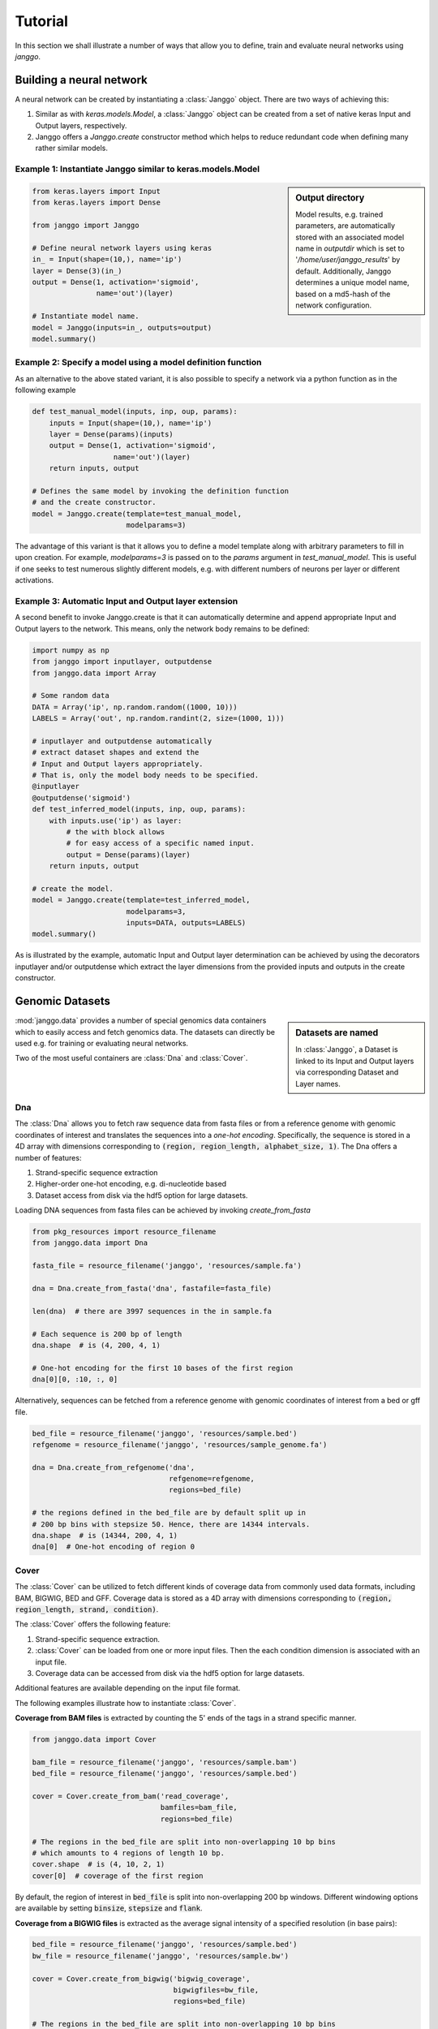 =========
Tutorial
=========

In this section we shall illustrate a number of ways that allow
you to define, train and evaluate neural networks using `janggo`.

Building a neural network
-------------------------
A neural network can be created by instantiating a :class:`Janggo` object.
There are two ways of achieving this:

1. Similar as with `keras.models.Model`, a :class:`Janggo` object can be created from a set of native keras Input and Output layers, respectively.
2. Janggo offers a `Janggo.create` constructor method which helps to reduce redundant code when defining many rather similar models.


Example 1: Instantiate Janggo similar to keras.models.Model
^^^^^^^^^^^^^^^^^^^^^^^^^^^^^^^^^^^^^^^^^^^^^^^^^^^^^^^^^^^^

.. sidebar:: **Output directory**

   Model results,
   e.g. trained parameters, are automatically stored with an associated model name in `outputdir` which is set to '`/home/user/janggo_results`' by default. Additionally, Janggo determines a unique model name, based on a md5-hash of the network configuration.


.. code-block:: python

  from keras.layers import Input
  from keras.layers import Dense

  from janggo import Janggo

  # Define neural network layers using keras
  in_ = Input(shape=(10,), name='ip')
  layer = Dense(3)(in_)
  output = Dense(1, activation='sigmoid',
                 name='out')(layer)

  # Instantiate model name.
  model = Janggo(inputs=in_, outputs=output)
  model.summary()



Example 2: Specify a model using a model definition function
^^^^^^^^^^^^^^^^^^^^^^^^^^^^^^^^^^^^^^^^^^^^^^^^^^^^^^^^^^^^^
As an alternative to the above stated variant, it is also possible to specify
a network via a python function as in the following example

.. code-block:: python

   def test_manual_model(inputs, inp, oup, params):
       inputs = Input(shape=(10,), name='ip')
       layer = Dense(params)(inputs)
       output = Dense(1, activation='sigmoid',
                      name='out')(layer)
       return inputs, output

   # Defines the same model by invoking the definition function
   # and the create constructor.
   model = Janggo.create(template=test_manual_model,
                         modelparams=3)


The advantage of this variant is that it allows you to define a model template
along with arbitrary parameters to fill in upon creation. For example,
`modelparams=3` is passed on to the `params` argument in `test_manual_model`.
This is useful if one seeks to test numerous slightly different models,
e.g. with different numbers of neurons per layer or different activations.


Example 3: Automatic Input and Output layer extension
^^^^^^^^^^^^^^^^^^^^^^^^^^^^^^^^^^^^^^^^^^^^^^^^^^^^^^^^^^^^^
A second benefit to invoke Janggo.create is that it can automatically
determine and append appropriate Input and Output layers to the network.
This means, only the network body remains to be defined:

.. code-block:: python

    import numpy as np
    from janggo import inputlayer, outputdense
    from janggo.data import Array

    # Some random data
    DATA = Array('ip', np.random.random((1000, 10)))
    LABELS = Array('out', np.random.randint(2, size=(1000, 1)))

    # inputlayer and outputdense automatically
    # extract dataset shapes and extend the
    # Input and Output layers appropriately.
    # That is, only the model body needs to be specified.
    @inputlayer
    @outputdense('sigmoid')
    def test_inferred_model(inputs, inp, oup, params):
        with inputs.use('ip') as layer:
            # the with block allows
            # for easy access of a specific named input.
            output = Dense(params)(layer)
        return inputs, output

    # create the model.
    model = Janggo.create(template=test_inferred_model,
                          modelparams=3,
                          inputs=DATA, outputs=LABELS)
    model.summary()

As is illustrated by the example, automatic Input and Output layer determination
can be achieved by using the decorators inputlayer and/or outputdense which extract
the layer dimensions from the provided inputs and outputs in the create constructor.


Genomic Datasets
----------------------------------
.. sidebar:: Datasets are named

   In :class:`Janggo`, a Dataset is linked to
   its Input and Output layers via corresponding Dataset and Layer names.


:mod:`janggo.data` provides a number of special genomics data containers which
to easily access and fetch genomics data. The datasets can directly be used
e.g. for training or evaluating neural networks.

Two of the most useful containers are :class:`Dna` and :class:`Cover`.



Dna
^^^^^^^^^^
The :class:`Dna` allows you to fetch raw sequence data from
fasta files or from a reference genome with genomic coordinates of interest
and translates the sequences into a *one-hot encoding*. Specifically,
the sequence is stored in a 4D array with dimensions corresponding
to :code:`(region, region_length, alphabet_size, 1)`.
The Dna offers a number of features:

1. Strand-specific sequence extraction
2. Higher-order one-hot encoding, e.g. di-nucleotide based
3. Dataset access from disk via the hdf5 option for large datasets.

Loading DNA sequences from fasta files can be achieved by invoking
`create_from_fasta`

.. code-block:: python

   from pkg_resources import resource_filename
   from janggo.data import Dna

   fasta_file = resource_filename('janggo', 'resources/sample.fa')

   dna = Dna.create_from_fasta('dna', fastafile=fasta_file)

   len(dna)  # there are 3997 sequences in the in sample.fa

   # Each sequence is 200 bp of length
   dna.shape  # is (4, 200, 4, 1)

   # One-hot encoding for the first 10 bases of the first region
   dna[0][0, :10, :, 0]

Alternatively, sequences can be fetched from a reference genome with
genomic coordinates of interest from a bed or gff file.

.. code-block:: python

   bed_file = resource_filename('janggo', 'resources/sample.bed')
   refgenome = resource_filename('janggo', 'resources/sample_genome.fa')

   dna = Dna.create_from_refgenome('dna',
                                   refgenome=refgenome,
                                   regions=bed_file)

   # the regions defined in the bed_file are by default split up in
   # 200 bp bins with stepsize 50. Hence, there are 14344 intervals.
   dna.shape  # is (14344, 200, 4, 1)
   dna[0]  # One-hot encoding of region 0



Cover
^^^^^^^^^^^^^^^
The :class:`Cover` can be utilized to fetch different kinds of
coverage data from commonly used data formats, including BAM, BIGWIG, BED and GFF.
Coverage data is stored as a 4D array with dimensions corresponding
to :code:`(region, region_length, strand, condition)`.

The :class:`Cover` offers the following feature:

1. Strand-specific sequence extraction.
2. :class:`Cover` can be loaded from one or more input files. Then the each condition dimension is associated with an input file.
3. Coverage data can be accessed from disk via the hdf5 option for large datasets.

Additional features are available depending on the input file format.

The following examples illustrate how to instantiate :class:`Cover`.

**Coverage from BAM files** is extracted by counting the 5' ends of the tags
in a strand specific manner.

.. code:: python

   from janggo.data import Cover

   bam_file = resource_filename('janggo', 'resources/sample.bam')
   bed_file = resource_filename('janggo', 'resources/sample.bed')

   cover = Cover.create_from_bam('read_coverage',
                                 bamfiles=bam_file,
                                 regions=bed_file)

   # The regions in the bed_file are split into non-overlapping 10 bp bins
   # which amounts to 4 regions of length 10 bp.
   cover.shape  # is (4, 10, 2, 1)
   cover[0]  # coverage of the first region

By default, the region of interest in :code:`bed_file` is split
into non-overlapping 200 bp windows. Different windowing options are available
by setting :code:`binsize`, :code:`stepsize` and :code:`flank`.

**Coverage from a BIGWIG files** is extracted as the average signal intensity
of a specified resolution (in base pairs):

.. code-block:: python

   bed_file = resource_filename('janggo', 'resources/sample.bed')
   bw_file = resource_filename('janggo', 'resources/sample.bw')

   cover = Cover.create_from_bigwig('bigwig_coverage',
                                    bigwigfiles=bw_file,
                                    regions=bed_file)

   # The regions in the bed_file are split into non-overlapping 10 bp bins
   # which amounts to 4 regions of length 10 bp. Additionally, resolution
   # computes the average signal in a given window.
   # shape is (4, 5, 1, 1), because there are 5 x 2 bp
   # resolution windows summing up to the binsize of 10 bp.
   cover.shape
   cover[0]  # coverage of the first region

By default, the region of interest in :code:`bed_file` is split
into non-overlapping 200 bp windows with a resolution of 200 bp.
Different windowing and signal resolution options are available
by setting :code:`binsize`, :code:`stepsize`, :code:`flank` and :code:`resolution`.


**Coverage from a BED files** can be extracted in various ways:

1. Extracting the **score** field value from the associated regions, if available.
2. Extracting binary labels: Treating presence of a region as positive labels (*one*), while the absence of a region is treated as a negative label (*zero*).
3. Treating the scores as categories.

.. code-block:: python

   bed_file = resource_filename('janggo', 'resources/sample.bed')
   score_bed_file = resource_filename('janggo', 'resources/sample_scores.bed')

   cover = Cover.create_from_bed('bed_coverage',
                                 bedfiles=score_bed_files,
                                 regions=bed_file)

   cover.shape
   cover[0]  # coverage of the first region


By default, the region of interest in :code:`bed_file` is split
into non-overlapping 200 bp windows with a resolution of 200 bp.
Different windowing and signal resolution options are available
by setting :code:`binsize`, :code:`stepsize`, :code:`flank` and :code:`resolution`.


Fit a neural network on DNA sequences
-------------------------------------
In the previous sections, we learned how to acquire data and
how to instantiate neural networks. Now let's
create and fit a simple convolutional neural network that predicts
labels derived from a BED file from the DNA sequence:

.. code:: python

   refgenome = resource_filename('janggo', 'resources/sample_refgenome.bed')
   bed_file = resource_filename('janggo', 'resources/sample.bed')
   score_bed_file = resource_filename('janggo', 'resources/sample_scores.bed')

   # 1. get data
   DNA = Dna.create_from_refgenome('dna',
                                   refgenome=refgenome,
                                   regions=bed_file)
   LABELS = Cover.create_from_bed('peaks',
                                  bedfiles=score_bed_file,
                                  regions=bed_file)

   # 2. define a simple conv net with 30 filters of length 15 bp
   # and relu activation
   @inputlayer
   @outputconv('sigmoid')
   def _conv_net(inputs, inp, oup, params):
      with inputs.use('dna') as layer:
         layer_ = Conv2D(params[0], (params[1], layer.shape.as_list()[2]),
                         activation=params[2])(layer)
         output = GlobalAveragePooling2D()(layer_)
      return inputs, output

   # 3. instantiate and compile the model
   model = Janggo.create(template=_conv_net
                         modelparams=(30, 15, 'relu'),
                         inputs=DNA, outputs=LABELS)
   model.compile(optimizer='adadelta', loss='binary_crossentropy')

   # 4. fit the model
   model.fit(DNA, LABELS)



Evaluation
----------

Finally, we would like to evaluate various aspects of the model performance
and investigate the predictions. This can be done by invoking the
methods :code:`evaluate` and :code:`predict`.
While, this is also possible using a native keras model, janggo
also offers a number of useful functions to 1. export the prediction
and evaluation results in e.g. json, tsv, 2. plot the scoring metrics such as
AUC-ROC, and 3. allows to export predictions and model loss in BED or BIGWIG
format for further investigation of what the model has (or has not) trained
in a genome browser of your choice.

:code:`InOutScorer`
^^^^^^^^^^^^^^^^^^^
Evaluating the predictive performance in comparison with ground truth labels,
you need to instantiate one or more :code:`InOutScorer` object that
can be attached as callbacks to :code:`Janggo.evaluate`.
The following example shows how to compute the AUC-ROC, plot the ROC curve
and export the prediction loss to bigwig format

In order to compute
.. code:: python

   import numpy
   from sklearn.metrics import roc_auc_score, roc_curve

   # Instantiate several evaluation scorers
   score_auroc = InOutScorer('auROC', roc_auc_score, dumper=dump_tsv)
   score_roc = InOutScorer('ROC', roc_curve, dumper=plot_score)
   score_loss = InOutScorer('loss', lambda t, p: -t * numpy.log(p),
                            dumper=export_bigwig,
                            dump_args={'gindexer': DNA.gindexer})

   # Evaluate the results
   model.evaluate(DNA, LABELS, datatags=['training_set'],
                  callbacks=[score_auroc, score_roc, score_loss])

   # Until this point the evaluators have only collected the scores
   # Finally, we need to dump the evaluated information
   [ev.dump(model.outputdir) for ev in [score_auroc, score_roc, score_loss]]


:code:`InScorer`
^^^^^^^^^^^^^^^^^^^
Sometimes it is useful to evaluate the results based on input data only.
For example, when you want to have a look at the predicted regions
or if you want to investigate the feature activities of a specified layer.
In this case, you need to instantiate one or more :code:`InScorer` objects
which are attached as callbacks to :code:`Janggo.predict`.

For example to export the model predictions to BED format
you can invoke the following lines of code:

.. code:: python

   # Instantiate several evaluation scorers
   pred = InOutScorer('predict', dumper=export_bed,
                         dump_args={'gindexer': DNA.gindexer})

   # Evaluate predictions
   model.predict(DNA, datatags=['training_set'],
                 callbacks=[pred])
